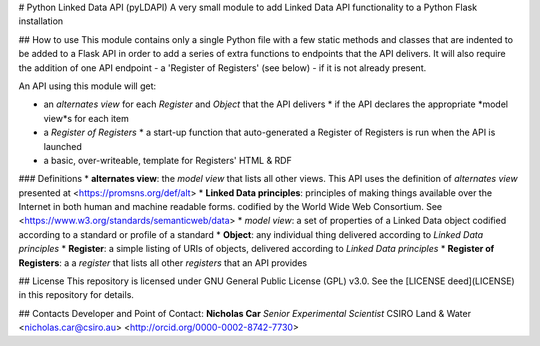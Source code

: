 # Python Linked Data API (pyLDAPI)
A very small module to add Linked Data API functionality to a Python Flask installation


## How to use
This module contains only a single Python file with a few static methods and classes that are indented to be added to a Flask API in order to add a series of extra functions to endpoints that the API delivers. It will also require the addition of one API endpoint - a 'Register of Registers' (see below) - if it is not already present.

An API using this module will get:

* an *alternates view* for each *Register* and *Object* that the API delivers
  * if the API declares the appropriate *model view*s for each item
* a *Register of Registers*
  * a start-up function that auto-generated a Register of Registers is run when the API is launched
* a basic, over-writeable, template for Registers' HTML & RDF



### Definitions
* **alternates view**: the *model view* that lists all other views. This API uses the definition of *alternates view* presented at <https://promsns.org/def/alt>
* **Linked Data principles**: principles of making things available over the Internet in both human and machine readable forms. codified by the World Wide Web Consortium. See <https://www.w3.org/standards/semanticweb/data>
* *model view*: a set of properties of a Linked Data object codified according to a standard or profile of a standard
* **Object**: any individual thing delivered according to *Linked Data principles*
* **Register**: a simple listing of URIs of objects, delivered according to *Linked Data principles*
* **Register of Registers**: a a *register* that lists all other *registers* that an API provides


## License
This repository is licensed under GNU General Public License (GPL) v3.0. See the [LICENSE deed](LICENSE) in this repository for details.


## Contacts
Developer and Point of Contact:
**Nicholas Car**  
*Senior Experimental Scientist*  
CSIRO Land & Water  
<nicholas.car@csiro.au>  
<http://orcid.org/0000-0002-8742-7730>


